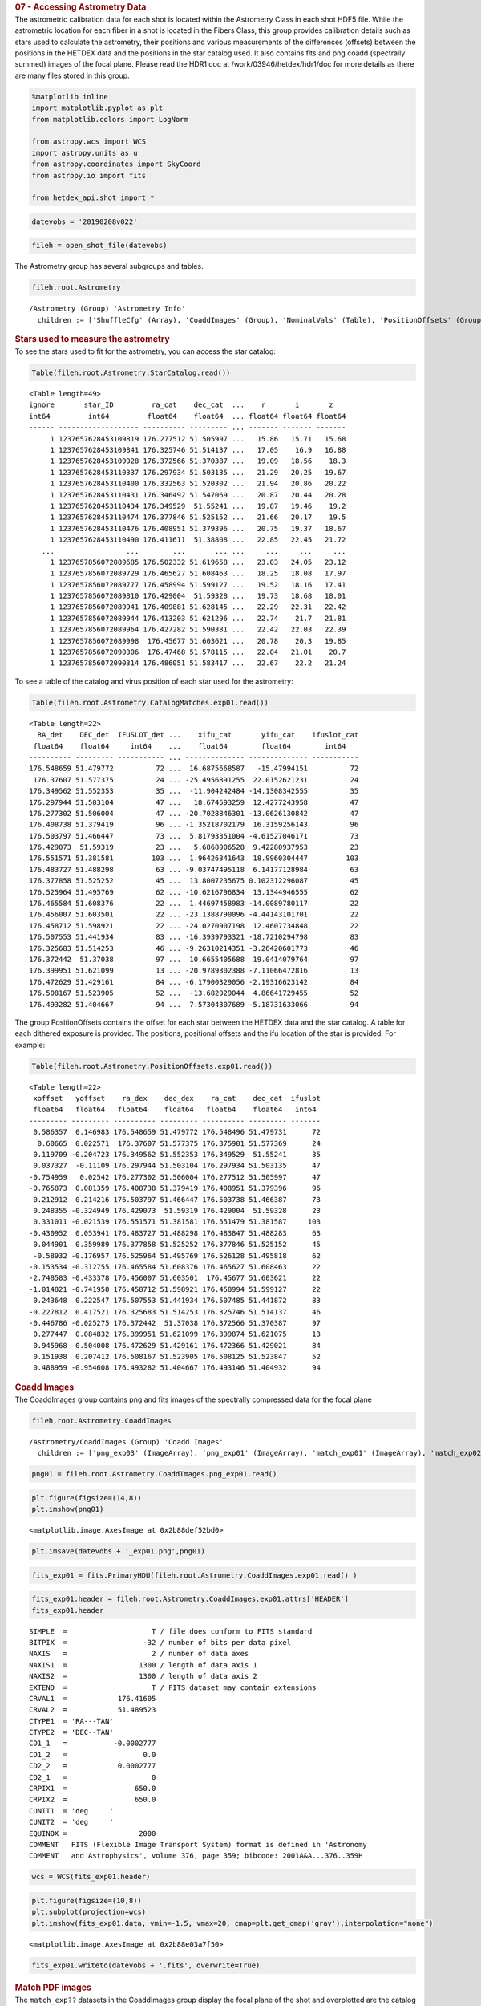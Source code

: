 .. container:: cell markdown

   .. rubric:: 07 - Accessing Astrometry Data
      :name: 07---accessing-astrometry-data

.. container:: cell markdown

   The astrometric calibration data for each shot is located within the
   Astrometry Class in each shot HDF5 file. While the astrometric
   location for each fiber in a shot is located in the Fibers Class,
   this group provides calibration details such as stars used to
   calculate the astrometry, their positions and various measurements of
   the differences (offsets) between the positions in the HETDEX data
   and the positions in the star catalog used. It also contains fits and
   png coadd (spectrally summed) images of the focal plane. Please read
   the HDR1 doc at /work/03946/hetdex/hdr1/doc for more details as there
   are many files stored in this group.

.. container:: cell code

   .. code:: python

      %matplotlib inline
      import matplotlib.pyplot as plt
      from matplotlib.colors import LogNorm

      from astropy.wcs import WCS
      import astropy.units as u
      from astropy.coordinates import SkyCoord
      from astropy.io import fits

      from hetdex_api.shot import *

.. container:: cell code

   .. code:: python

      datevobs = '20190208v022'

.. container:: cell code

   .. code:: python

      fileh = open_shot_file(datevobs)

.. container:: cell markdown

   The Astrometry group has several subgroups and tables.

.. container:: cell code

   .. code:: python

      fileh.root.Astrometry

   .. container:: output execute_result

      ::

         /Astrometry (Group) 'Astrometry Info'
           children := ['ShuffleCfg' (Array), 'CoaddImages' (Group), 'NominalVals' (Table), 'PositionOffsets' (Group), 'QA' (Table), 'fplane' (Table), 'LogInfo' (Array), 'CatalogMatches' (Group), 'Dithall' (Group), 'StarCatalog' (Table)]

.. container:: cell markdown

   .. rubric:: Stars used to measure the astrometry
      :name: stars-used-to-measure-the-astrometry

.. container:: cell markdown

   To see the stars used to fit for the astrometry, you can access the
   star catalog:

.. container:: cell code

   .. code:: python

      Table(fileh.root.Astrometry.StarCatalog.read())

   .. container:: output execute_result

      ::

         <Table length=49>
         ignore       star_ID         ra_cat    dec_cat  ...    r       i       z   
         int64         int64         float64    float64  ... float64 float64 float64
         ------ ------------------- ---------- --------- ... ------- ------- -------
              1 1237657628453109819 176.277512 51.505997 ...   15.86   15.71   15.68
              1 1237657628453109841 176.325746 51.514137 ...   17.05    16.9   16.88
              1 1237657628453109928 176.372566 51.370387 ...   19.09   18.56    18.3
              1 1237657628453110337 176.297934 51.503135 ...   21.29   20.25   19.67
              1 1237657628453110400 176.332563 51.520302 ...   21.94   20.86   20.22
              1 1237657628453110431 176.346492 51.547069 ...   20.87   20.44   20.28
              1 1237657628453110434 176.349529  51.55241 ...   19.87   19.46    19.2
              1 1237657628453110474 176.377846 51.525152 ...   21.66   20.17    19.5
              1 1237657628453110476 176.408951 51.379396 ...   20.75   19.37   18.67
              1 1237657628453110490 176.411611  51.38808 ...   22.85   22.45   21.72
            ...                 ...        ...       ... ...     ...     ...     ...
              1 1237657856072089685 176.502332 51.619658 ...   23.03   24.05   23.12
              1 1237657856072089729 176.465627 51.608463 ...   18.25   18.08   17.97
              1 1237657856072089777 176.458994 51.599127 ...   19.52   18.16   17.41
              1 1237657856072089810 176.429004  51.59328 ...   19.73   18.68   18.01
              1 1237657856072089941 176.409881 51.628145 ...   22.29   22.31   22.42
              1 1237657856072089944 176.413203 51.621296 ...   22.74    21.7   21.81
              1 1237657856072089964 176.427282 51.590381 ...   22.42   22.03   22.39
              1 1237657856072089998  176.45677 51.603621 ...   20.78    20.3   19.85
              1 1237657856072090306  176.47468 51.578115 ...   22.04   21.01    20.7
              1 1237657856072090314 176.486051 51.583417 ...   22.67    22.2   21.24

.. container:: cell markdown

   To see a table of the catalog and virus position of each star used
   for the astrometry:

.. container:: cell code

   .. code:: python

      Table(fileh.root.Astrometry.CatalogMatches.exp01.read())

   .. container:: output execute_result

      ::

         <Table length=22>
           RA_det    DEC_det  IFUSLOT_det ...    xifu_cat       yifu_cat    ifuslot_cat
          float64    float64     int64    ...    float64        float64        int64   
         ---------- --------- ----------- ... -------------- -------------- -----------
         176.548659 51.479772          72 ...  16.6875668587   -15.47994151          72
          176.37607 51.577375          24 ... -25.4956891255  22.0152621231          24
         176.349562 51.552353          35 ...  -11.904242484 -14.1308342555          35
         176.297944 51.503104          47 ...   18.674593259  12.4277243958          47
         176.277302 51.506004          47 ... -20.7028846301 -13.0626130842          47
         176.408738 51.379419          96 ... -1.35218702179  16.3159256143          96
         176.503797 51.466447          73 ...  5.81793351004 -4.61527046171          73
         176.429073  51.59319          23 ...   5.6868906528  9.42280937953          23
         176.551571 51.381581         103 ...  1.96426341643  18.9960304447         103
         176.483727 51.488298          63 ... -9.03747495118  6.14177128984          63
         176.377858 51.525252          45 ...  13.8007235675 0.102312296087          45
         176.525964 51.495769          62 ... -10.6216796834  13.1344946555          62
         176.465584 51.608376          22 ...  1.44697458983 -14.0089780117          22
         176.456007 51.603501          22 ... -23.1388790096 -4.44143101701          22
         176.458712 51.598921          22 ... -24.0270907198  12.4607734848          22
         176.507553 51.441934          83 ... -16.3939793321 -18.7210294798          83
         176.325683 51.514253          46 ... -9.26310214351 -3.26420601773          46
         176.372442  51.37038          97 ...  10.6655405688  19.0414079764          97
         176.399951 51.621099          13 ... -20.9789302388 -7.11066472816          13
         176.472629 51.429161          84 ... -6.17900329056 -2.19316623142          84
         176.508167 51.523905          52 ...  -13.682929044  4.86641729455          52
         176.493282 51.404667          94 ...  7.57304307689 -5.18731633066          94

.. container:: cell markdown

   The group PositionOffsets contains the offset for each star between
   the HETDEX data and the star catalog. A table for each dithered
   exposure is provided. The positions, positional offsets and the ifu
   location of the star is provided. For example:

.. container:: cell code

   .. code:: python

      Table(fileh.root.Astrometry.PositionOffsets.exp01.read())

   .. container:: output execute_result

      ::

         <Table length=22>
          xoffset   yoffset    ra_dex    dec_dex    ra_cat    dec_cat  ifuslot
          float64   float64   float64    float64   float64    float64   int64 
         --------- --------- ---------- --------- ---------- --------- -------
          0.586357  0.146983 176.548659 51.479772 176.548496 51.479731      72
           0.60665  0.022571  176.37607 51.577375 176.375901 51.577369      24
          0.119709 -0.204723 176.349562 51.552353 176.349529  51.55241      35
          0.037327  -0.11109 176.297944 51.503104 176.297934 51.503135      47
         -0.754959   0.02542 176.277302 51.506004 176.277512 51.505997      47
         -0.765873  0.081359 176.408738 51.379419 176.408951 51.379396      96
          0.212912  0.214216 176.503797 51.466447 176.503738 51.466387      73
          0.248355 -0.324949 176.429073  51.59319 176.429004  51.59328      23
          0.331011 -0.021539 176.551571 51.381581 176.551479 51.381587     103
         -0.430952  0.053941 176.483727 51.488298 176.483847 51.488283      63
          0.044901  0.359989 176.377858 51.525252 176.377846 51.525152      45
          -0.58932 -0.176957 176.525964 51.495769 176.526128 51.495818      62
         -0.153534 -0.312755 176.465584 51.608376 176.465627 51.608463      22
         -2.748583 -0.433378 176.456007 51.603501  176.45677 51.603621      22
         -1.014821 -0.741958 176.458712 51.598921 176.458994 51.599127      22
          0.243648  0.222547 176.507553 51.441934 176.507485 51.441872      83
         -0.227812  0.417521 176.325683 51.514253 176.325746 51.514137      46
         -0.446786 -0.025275 176.372442  51.37038 176.372566 51.370387      97
          0.277447  0.084832 176.399951 51.621099 176.399874 51.621075      13
          0.945968  0.504008 176.472629 51.429161 176.472366 51.429021      84
          0.151938  0.207412 176.508167 51.523905 176.508125 51.523847      52
          0.488959 -0.954608 176.493282 51.404667 176.493146 51.404932      94

.. container:: cell markdown

   .. rubric:: Coadd Images
      :name: coadd-images

.. container:: cell markdown

   The CoaddImages group contains png and fits images of the spectrally
   compressed data for the focal plane

.. container:: cell code

   .. code:: python

      fileh.root.Astrometry.CoaddImages

   .. container:: output execute_result

      ::

         /Astrometry/CoaddImages (Group) 'Coadd Images'
           children := ['png_exp03' (ImageArray), 'png_exp01' (ImageArray), 'match_exp01' (ImageArray), 'match_exp02' (ImageArray), 'match_exp03' (ImageArray), 'png_exp02' (ImageArray), 'exp01' (ImageArray), 'exp02' (ImageArray), 'exp03' (ImageArray)]

.. container:: cell code

   .. code:: python

      png01 = fileh.root.Astrometry.CoaddImages.png_exp01.read()

.. container:: cell code

   .. code:: python

      plt.figure(figsize=(14,8))
      plt.imshow(png01)

   .. container:: output execute_result

      ::

         <matplotlib.image.AxesImage at 0x2b88def52bd0>

   .. container:: output display_data

      |image0|

.. container:: cell code

   .. code:: python

      plt.imsave(datevobs + '_exp01.png',png01)

.. container:: cell code

   .. code:: python

      fits_exp01 = fits.PrimaryHDU(fileh.root.Astrometry.CoaddImages.exp01.read() )

.. container:: cell code

   .. code:: python

      fits_exp01.header = fileh.root.Astrometry.CoaddImages.exp01.attrs['HEADER']
      fits_exp01.header

   .. container:: output execute_result

      ::

         SIMPLE  =                    T / file does conform to FITS standard             
         BITPIX  =                  -32 / number of bits per data pixel                  
         NAXIS   =                    2 / number of data axes                            
         NAXIS1  =                 1300 / length of data axis 1                          
         NAXIS2  =                 1300 / length of data axis 2                          
         EXTEND  =                    T / FITS dataset may contain extensions            
         CRVAL1  =            176.41605                                                  
         CRVAL2  =            51.489523                                                  
         CTYPE1  = 'RA---TAN'                                                            
         CTYPE2  = 'DEC--TAN'                                                            
         CD1_1   =           -0.0002777                                                  
         CD1_2   =                  0.0                                                  
         CD2_2   =            0.0002777                                                  
         CD2_1   =                    0                                                  
         CRPIX1  =                650.0                                                  
         CRPIX2  =                650.0                                                  
         CUNIT1  = 'deg     '                                                            
         CUNIT2  = 'deg     '                                                            
         EQUINOX =                 2000                                                  
         COMMENT   FITS (Flexible Image Transport System) format is defined in 'Astronomy
         COMMENT   and Astrophysics', volume 376, page 359; bibcode: 2001A&A...376..359H 

.. container:: cell code

   .. code:: python

      wcs = WCS(fits_exp01.header)

.. container:: cell code

   .. code:: python

      plt.figure(figsize=(10,8))
      plt.subplot(projection=wcs)
      plt.imshow(fits_exp01.data, vmin=-1.5, vmax=20, cmap=plt.get_cmap('gray'),interpolation="none")

   .. container:: output execute_result

      ::

         <matplotlib.image.AxesImage at 0x2b88e03a7f50>

   .. container:: output display_data

      |image1|

.. container:: cell code

   .. code:: python

      fits_exp01.writeto(datevobs + '.fits', overwrite=True)

.. container:: cell markdown

   .. rubric:: Match PDF images
      :name: match-pdf-images

.. container:: cell markdown

   The ``match_exp??`` datasets in the CoaddImages group display the
   focal plane of the shot and overplotted are the catalog stars, the
   VIRUS stars and the matched stars listed in the CatalogMatches table.
   These are very useful plots for determing the success of the
   astrometric solution produced by astrometry.py.

.. container:: cell code

   .. code:: python

      immatch = fileh.root.Astrometry.CoaddImages.match_exp01.read()

.. container:: cell code

   .. code:: python

      plt.figure(figsize=(15,15))
      plt.imshow(immatch)

   .. container:: output execute_result

      ::

         <matplotlib.image.AxesImage at 0x2b88e0ffaa10>

   .. container:: output display_data

      |image2|

.. container:: cell code

   .. code:: python

.. |image0| image:: images/bbc4aaa005c1ed1ab4b989452a4ed6e268893fdf.png
.. |image1| image:: images/dff682b7604bdda2d3419268cfca58ede3a3388f.png
.. |image2| image:: images/cb23b4afd7047e03d35c27d4a19fc02000aae2cd.png
